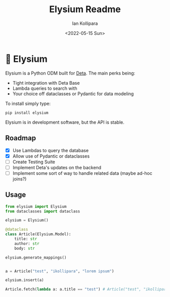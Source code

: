 #+title: Elysium Readme
#+author: Ian Kollipara
#+date: <2022-05-15 Sun>

* 🏰 Elysium

Elysium is a Python ODM built for [[https:deta.sh][Deta]]. The main perks being:
- Tight integration with Deta Base
- Lambda queries to search with
- Your choice off dataclasses or Pydantic for data modeling

To install simply type:
#+begin_src shell
pip install elysium
#+end_src

Elysium is in development software, but the API is stable.

** Roadmap
- [X] Use Lambdas to query the database
- [X] Allow use of Pydantic or dataclasses
- [ ] Create Testing Suite
- [ ] Implement Deta's updates on the backend
- [ ] Implement some sort of way to handle related data (maybe ad-hoc joins?)

** Usage

#+begin_src python
from elysium import Elysium
from dataclasses import dataclass

elysium = Elysium()

@dataclass
class Article(Elysium.Model):
    title: str
    author: str
    body: str

elysium.generate_mappings()


a = Article("test", "ikollipara", "lorem ipsum")

elysium.insert(a)

Article.fetch(lambda a: a.title == "test") # Article("test", "ikollipara", "lorem ipsum")
#+end_src
